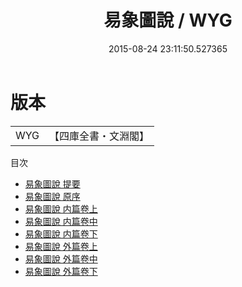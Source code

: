 #+TITLE: 易象圖說 / WYG
#+DATE: 2015-08-24 23:11:50.527365
* 版本
 |       WYG|【四庫全書・文淵閣】|
目次
 - [[file:KR3g0015_000.txt::000-1a][易象圖說 提要]]
 - [[file:KR3g0015_000.txt::000-3a][易象圖說 原序]]
 - [[file:KR3g0015_001.txt::001-1a][易象圖說 内篇卷上]]
 - [[file:KR3g0015_002.txt::002-1a][易象圖說 内篇卷中]]
 - [[file:KR3g0015_002.txt::002-26a][易象圖說 内篇卷下]]
 - [[file:KR3g0015_003.txt::003-1a][易象圖說 外篇卷上]]
 - [[file:KR3g0015_004.txt::004-1a][易象圖說 外篇卷中]]
 - [[file:KR3g0015_005.txt::005-1a][易象圖說 外篇卷下]]
